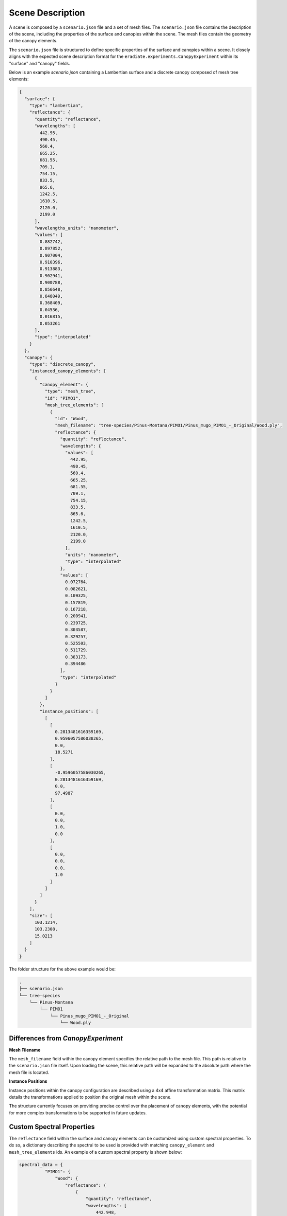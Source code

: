 .. _sec-howto-scene_loader:

Scene Description
=================

A scene is composed by a ``scenario.json`` file and a set of mesh files. The ``scenario.json`` file contains the description of the scene, including the properties of the surface and canopies within the scene. The mesh files contain the geometry of the canopy elements.

The ``scenario.json`` file is structured to define specific properties of the surface and canopies within a scene. It closely aligns with the expected scene description format for the ``eradiate.experiments.CanopyExperiment`` within its "surface" and "canopy" fields.

Below is an example `scenario.json` containing a Lambertian surface and a discrete canopy composed of mesh tree elements:

.. code-block:: json-object

    {
      "surface": {
        "type": "lambertian",
        "reflectance": {
          "quantity": "reflectance",
          "wavelengths": [
            442.95,
            490.45,
            560.4,
            665.25,
            681.55,
            709.1,
            754.15,
            833.5,
            865.6,
            1242.5,
            1610.5,
            2120.0,
            2199.0
          ],
          "wavelengths_units": "nanometer",
          "values": [
            0.882742,
            0.897852,
            0.907004,
            0.910396,
            0.913883,
            0.902941,
            0.900788,
            0.856648,
            0.848049,
            0.368409,
            0.04536,
            0.016815,
            0.053261
          ],
          "type": "interpolated"
        }
      },
      "canopy": {
        "type": "discrete_canopy",
        "instanced_canopy_elements": [
          {
            "canopy_element": {
              "type": "mesh_tree",
              "id": "PIMO1",
              "mesh_tree_elements": [
                {
                  "id": "Wood",
                  "mesh_filename": "tree-species/Pinus-Montana/PIMO1/Pinus_mugo_PIMO1_-_Original/Wood.ply",
                  "reflectance": {
                    "quantity": "reflectance",
                    "wavelengths": {
                      "values": [
                        442.95,
                        490.45,
                        560.4,
                        665.25,
                        681.55,
                        709.1,
                        754.15,
                        833.5,
                        865.6,
                        1242.5,
                        1610.5,
                        2120.0,
                        2199.0
                      ],
                      "units": "nanometer",
                      "type": "interpolated"
                    },
                    "values": [
                      0.072764,
                      0.082621,
                      0.109325,
                      0.157819,
                      0.167218,
                      0.200941,
                      0.239725,
                      0.303587,
                      0.329257,
                      0.525503,
                      0.511729,
                      0.383173,
                      0.394486
                    ],
                    "type": "interpolated"
                  }
                }
              ]
            },
            "instance_positions": [
              [
                [
                  0.2813481616359169,
                  0.9596057586030265,
                  0.0,
                  18.5271
                ],
                [
                  -0.9596057586030265,
                  0.2813481616359169,
                  0.0,
                  97.4987
                ],
                [
                  0.0,
                  0.0,
                  1.0,
                  0.0
                ],
                [
                  0.0,
                  0.0,
                  0.0,
                  1.0
                ]
              ]
            ]
          }
        ],
        "size": [
          103.1214,
          103.2308,
          15.0213
        ]
      }
    }

The folder structure for the above example would be:

.. code-block:: bash

    .
    ├── scenario.json
    └── tree-species
        └── Pinus-Montana
            └── PIMO1
                └── Pinus_mugo_PIMO1_-_Original
                    └── Wood.ply

Differences from `CanopyExperiment`
-----------------------------------

**Mesh Filename**

The ``mesh_filename`` field within the canopy element specifies the relative path to the mesh file. This path is relative to the ``scenario.json`` file itself. Upon loading the scene, this relative path will be expanded to the absolute path where the mesh file is located.

**Instance Positions**

Instance positions within the canopy configuration are described using a 4x4 affine transformation matrix. This matrix details the transformations applied to position the original mesh within the scene.

The structure currently focuses on providing precise control over the placement of canopy elements, with the potential for more complex transformations to be supported in future updates.

Custom Spectral Properties
--------------------------

The ``reflectance`` field within the surface and canopy elements can be customized using custom spectral properties. To do so, a dictionary describing the spectral to be used is provided with matching ``canopy_element`` and ``mesh_tree_elements`` ids. An example of a custom spectral property is shown below:

.. code-block:: python

    spectral_data = {
              "PIMO1": {
                  "Wood": {
                      "reflectance": (
                          {
                              "quantity": "reflectance",
                              "wavelengths": [
                                  442.948,
                                  490.448,
                                  560.43045,
                                  665.2445,
                                  681.556,
                                  709.1095,
                                  754.184,
                                  833.5,
                                  865.587,
                                  1242.5,
                                  1610.5,
                                  2120.0,
                                  2199.0,
                              ],
                              "wavelengths_units": "nanometer",
                              "values": [
                                  0.053892,
                                  0.057882,
                                  0.136485,
                                  0.055265,
                                  0.052734,
                                  0.214271,
                                  0.4771,
                                  0.494542,
                                  0.496112,
                                  0.461875,
                                  0.332809,
                                  0.158912,
                                  0.181612,
                              ],
                              "type": "interpolated",
                          }
                      ),
                  },
              },
          }


Default Scenarios
-----------------
Preconfigured RAMI-5 scenarios from the `DART Team <https://dart.omp.eu/>`_, are available for use and downloaded upon request via the datastore. These are downloaded when a specific scenario is requested via the datastore. Due to their size and the number of files they contain, the scenarios are downloaded in a compressed format and, by default, extracted to the current working directory. The extracted files are then used to load the scenario. To change the default location for the extracted files, set the appropriate parameter in the ``load_rami_scenario`` function.

.. code-block:: python

    from pathlib import Path

    import eradiate
    from eradiate.experiments import CanopyExperiment
    from eradiate.scenes.rami_scenarios import (
        RAMIActualCanopies,
        RAMIHomogeneousAbstractCanopies,
        load_rami_scenario,
    )
    from eradiate.units import unit_registry as ureg

    eradiate.set_mode("mono")

    scenario_data = load_rami_scenario(
        RAMIHomogeneousAbstractCanopies.ADJACENT_CANOPIES_MEDIUM_ERECTOPHILE_SPARSE_PLANOPHILE
    )

    scenario = CanopyExperiment(
        **scenario_data,
        measures={
            "type": "perspective",
            "film_resolution": (50, 50),
            "origin": [10.0, 10.0, 10.0],
            "target": [0.0, 0.0, 0.0],
            "up": [0.0, 0.0, 1.0],
            "sampler": "ldsampler",
            "fov": 50.0,
            "spp": 4**2,
            "srf": {
                "type": "multi_delta",
                "wavelengths": np.array([660, 550, 440]) * ureg.nm,
            },
        },
        illumination={"type": "directional", "zenith": 45.0, "azimuth": 350.0},
    )

    res_eradiate = eradiate.run(scenario)
